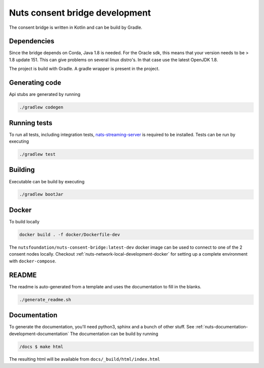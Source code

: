 .. _nuts-consent-bridge-development:

Nuts consent bridge development
###############################

.. marker-for-readme

The consent bridge is written in Kotlin and can be build by Gradle.

Dependencies
************

Since the bridge depends on Corda, Java 1.8 is needed. For the Oracle sdk, this means that your version needs to be > 1.8 update 151.
This can give problems on several linux distro's. In that case use the latest OpenJDK 1.8.

The project is build with Gradle. A gradle wrapper is present in the project.

Generating code
***************

Api stubs are generated by running

.. code-block:: shell

    ./gradlew codegen

Running tests
*************


To run all tests, including integration tests, `nats-streaming-server <https://nats-io.github.io/docs/nats_streaming/gettingstarted/install.html#nats-streaming-server-installation>`_ is required to be installed.
Tests can be run by executing

.. code-block:: shell

    ./gradlew test

Building
********

Executable can be build by executing

.. code-block:: shell

    ./gradlew bootJar

Docker
******

To build locally

.. code-block:: shell

    docker build . -f docker/Dockerfile-dev

The ``nutsfoundation/nuts-consent-bridge:latest-dev`` docker image can be used to connect to one of the 2 consent nodes locally. Checkout :ref:`nuts-network-local-development-docker` for setting up a complete environment with ``docker-compose``.

README
******

The readme is auto-generated from a template and uses the documentation to fill in the blanks.

.. code-block:: shell

    ./generate_readme.sh

Documentation
*************

To generate the documentation, you'll need python3, sphinx and a bunch of other stuff. See :ref:`nuts-documentation-development-documentation`
The documentation can be build by running

.. code-block:: shell

    /docs $ make html

The resulting html will be available from ``docs/_build/html/index.html``

